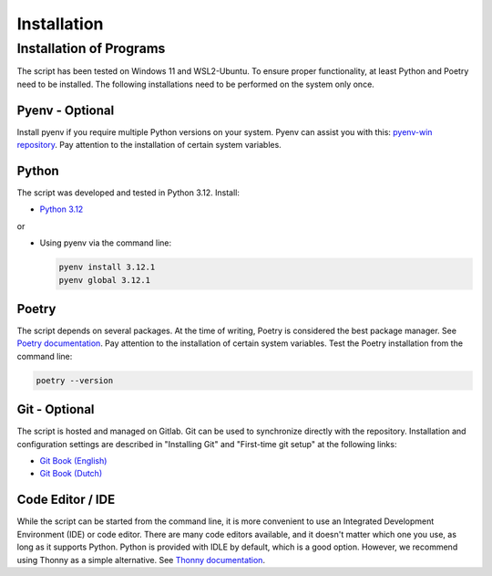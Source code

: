 Installation
==================

Installation of Programs
~~~~~~~~~~~~~~~~~~~~~~~~~

The script has been tested on Windows 11 and WSL2-Ubuntu. To ensure proper functionality, at least Python and Poetry need to be installed. The following installations need to be performed on the system only once.

Pyenv - Optional
----------------

Install pyenv if you require multiple Python versions on your system. Pyenv can assist you with this: `pyenv-win repository <https://github.com/pyenv-win/pyenv-win>`_. Pay attention to the installation of certain system variables.

Python
------

The script was developed and tested in Python 3.12. Install:

- `Python 3.12 <https://www.python.org/downloads>`_

or

- Using pyenv via the command line:

  .. code-block:: cmd

    pyenv install 3.12.1
    pyenv global 3.12.1

Poetry
------

The script depends on several packages. At the time of writing, Poetry is considered the best package manager. See `Poetry documentation <https://python-poetry.org/docs/>`_. Pay attention to the installation of certain system variables. Test the Poetry installation from the command line:

.. code-block:: cmd

    poetry --version

Git - Optional
--------------

The script is hosted and managed on Gitlab. Git can be used to synchronize directly with the repository. Installation and configuration settings are described in "Installing Git" and "First-time git setup" at the following links:

- `Git Book (English) <https://git-scm.com/book/en/v2>`_
- `Git Book (Dutch) <https://git-scm.com/book/nl/v2>`_

Code Editor / IDE
-----------------

While the script can be started from the command line, it is more convenient to use an Integrated Development Environment (IDE) or code editor. There are many code editors available, and it doesn't matter which one you use, as long as it supports Python. Python is provided with IDLE by default, which is a good option. However, we recommend using Thonny as a simple alternative. See `Thonny documentation <https://realpython.com/python-thonny/>`_.


